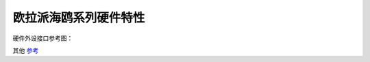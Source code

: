 .. _board_hieulerpi_hardware_features:

欧拉派海鸥系列硬件特性
##########################################

硬件外设接口参考图：

.. image:: hieulerpi.png


其他 `参考  <https://www.ebaina.com/>`_
